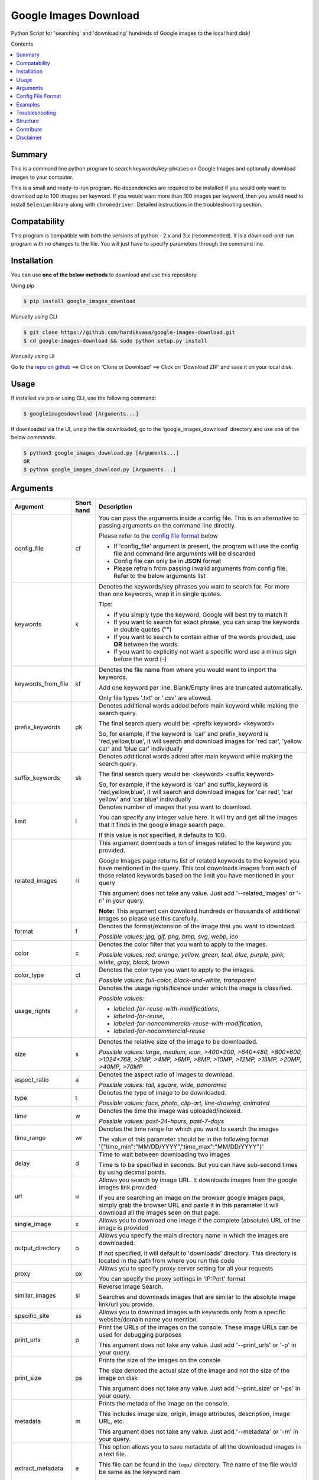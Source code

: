 Google Images Download
######################

Python Script for 'searching' and 'downloading' hundreds of Google images to the local hard disk!

Contents

.. contents:: :local:

Summary
=======

This is a command line python program to search keywords/key-phrases on Google Images
and optionally download images to your computer.

This is a small and ready-to-run program. No dependencies are required to be installed
if you would only want to download up to 100 images per keyword. If you would want more than 100
images per keyword, then you would need to install ``Selenium`` library along with ``chromedriver``.
Detailed instructions in the troubleshooting section.


Compatability
=============

This program is compatible with both the versions of python - 2.x and 3.x (recommended).
It is a download-and-run program with no changes to the file.
You will just have to specify parameters through the command line.

Installation
============

You can use **one of the below methods** to download and use this repository.

Using pip

.. code-block:: bash

    $ pip install google_images_download

Manually using CLI

.. code-block:: bash

    $ git clone https://github.com/hardikvasa/google-images-download.git
    $ cd google-images-download && sudo python setup.py install

Manually using UI

Go to the `repo on github <https://github.com/hardikvasa/google-images-download>`__ ==> Click on 'Clone or Download' ==> Click on 'Download ZIP' and save it on your local disk.
    
Usage
=====

If installed via pip or using CLI, use the following command:

.. code-block:: bash

    $ googleimagesdownload [Arguments...]

If downloaded via the UI, unzip the file downloaded, go to the 'google_images_download' directory and use one of the below commands:

.. code-block:: bash
    
    $ python3 google_images_download.py [Arguments...]
    OR
    $ python google_images_download.py [Arguments...]

Arguments
=========

+-------------------+-------------+-------------------------------------------------------------------------------------------------------------------------------+
| Argument          | Short hand  | Description                                                                                                                   |
+===================+=============+===============================================================================================================================+
| config_file       | cf          | You can pass the arguments inside a config file. This is an alternative to passing arguments on the command line directly.    |
|                   |             |                                                                                                                               |
|                   |             | Please refer to the                                                                                                           |
|                   |             | `config file format <https://github.com/hardikvasa/google-images-download/blob/master/README.rst#config-file-format>`__ below |
|                   |             |                                                                                                                               |
|                   |             | * If 'config_file' argument is present, the program will use the config file and command line arguments will be discarded     |
|                   |             | * Config file can only be in **JSON** format                                                                                  |
|                   |             | * Please refrain from passing invalid arguments from config file. Refer to the below arguments list                           |
+-------------------+-------------+-------------------------------------------------------------------------------------------------------------------------------+
| keywords          | k           | Denotes the keywords/key phrases you want to search for. For more than one keywords, wrap it in single quotes.                |
|                   |             |                                                                                                                               |
|                   |             | Tips:                                                                                                                         |
|                   |             |                                                                                                                               |
|                   |             | * If you simply type the keyword, Google will best try to match it                                                            |
|                   |             | * If you want to search for exact phrase, you can wrap the keywords in double quotes ("")                                     |
|                   |             | * If you want to search to contain either of the words provided, use **OR** between the words.                                |
|                   |             | * If you want to explicitly not want a specific word use a minus sign before the word (-)                                     |
+-------------------+-------------+-------------------------------------------------------------------------------------------------------------------------------+
| keywords_from_file| kf          | Denotes the file name from where you would want to import the keywords.                                                       |
|                   |             |                                                                                                                               |
|                   |             | Add one keyword per line. Blank/Empty lines are truncated automatically.                                                      |
|                   |             |                                                                                                                               |
|                   |             | Only file types '.txt' or  '.csv' are allowed.                                                                                |
+-------------------+-------------+-------------------------------------------------------------------------------------------------------------------------------+
| prefix_keywords   | pk          | Denotes additional words added before main keyword while making the search query.                                             |
|                   |             |                                                                                                                               |
|                   |             | The final search query would be: <prefix keyword> <keyword>                                                                   |
|                   |             |                                                                                                                               |
|                   |             | So, for example, if the keyword is 'car' and prefix_keyword is 'red,yellow,blue', it will search and download images for      |
|                   |             | 'red car', 'yellow car' and 'blue car' individually                                                                           |
+-------------------+-------------+-------------------------------------------------------------------------------------------------------------------------------+
| suffix_keywords   | sk          | Denotes additional words added after main keyword while making the search query.                                              |
|                   |             |                                                                                                                               |
|                   |             | The final search query would be: <keyword> <suffix keyword>                                                                   |
|                   |             |                                                                                                                               |
|                   |             | So, for example, if the keyword is 'car' and suffix_keyword is 'red,yellow,blue', it will search and download images for      |
|                   |             | 'car red', 'car yellow' and 'car blue' individually                                                                           |
+-------------------+-------------+-------------------------------------------------------------------------------------------------------------------------------+
| limit             | l           | Denotes number of images that you want to download.                                                                           |
|                   |             |                                                                                                                               |
|                   |             | You can specify any integer value here. It will try and get all the images that it finds in the google image search page.     |
|                   |             |                                                                                                                               |
|                   |             | If this value is not specified, it defaults to 100.                                                                           |
+-------------------+-------------+-------------------------------------------------------------------------------------------------------------------------------+
| related_images    | ri          | This argument downloads a ton of images related to the keyword you provided.                                                  |
|                   |             |                                                                                                                               |
|                   |             | Google Images page returns list of related keywords to the keyword you have mentioned in the query. This tool downloads       |
|                   |             | images from each of those related keywords based on the limit you have mentioned in your query                                |
|                   |             |                                                                                                                               |
|                   |             | This argument does not take any value. Just add '--related_images' or '-ri' in your query.                                    |
|                   |             |                                                                                                                               |
|                   |             | **Note:**  This argument can download hundreds or thousands of additional images so please use this carefully.                |
+-------------------+-------------+-------------------------------------------------------------------------------------------------------------------------------+
| format            | f           | Denotes the format/extension of the image that you want to download.                                                          |
|                   |             |                                                                                                                               |
|                   |             | `Possible values: jpg, gif, png, bmp, svg, webp, ico`                                                                         |
+-------------------+-------------+-------------------------------------------------------------------------------------------------------------------------------+
| color             | c           | Denotes the color filter that you want to apply to the images.                                                                |
|                   |             |                                                                                                                               |
|                   |             | `Possible values: red, orange, yellow, green, teal, blue, purple, pink, white, gray, black, brown`                            |
+-------------------+-------------+-------------------------------------------------------------------------------------------------------------------------------+
| color_type        | ct          | Denotes the color type you want to apply to the images.                                                                       |
|                   |             |                                                                                                                               |
|                   |             | `Possible values: full-color, black-and-white, transparent`                                                                   |
+-------------------+-------------+-------------------------------------------------------------------------------------------------------------------------------+
| usage_rights      | r           | Denotes the usage rights/licence under which the image is classified.                                                         |
|                   |             |                                                                                                                               |
|                   |             | `Possible values:`                                                                                                            |
|                   |             |                                                                                                                               |
|                   |             | * `labeled-for-reuse-with-modifications`,                                                                                     |
|                   |             | * `labeled-for-reuse`,                                                                                                        |
|                   |             | * `labeled-for-noncommercial-reuse-with-modification`,                                                                        |
|                   |             | * `labeled-for-nocommercial-reuse`                                                                                            |
+-------------------+-------------+-------------------------------------------------------------------------------------------------------------------------------+
| size              | s           | Denotes the relative size of the image to be downloaded.                                                                      |
|                   |             |                                                                                                                               |
|                   |             | `Possible values: large, medium, icon, >400*300, >640*480, >800*600, >1024*768, >2MP, >4MP, >6MP, >8MP, >10MP,                |
|                   |             | >12MP, >15MP, >20MP, >40MP, >70MP`                                                                                            |
+-------------------+-------------+-------------------------------------------------------------------------------------------------------------------------------+
| aspect_ratio      | a           | Denotes the aspect ratio of images to download.                                                                               |
|                   |             |                                                                                                                               |
|                   |             | `Possible values: tall, square, wide, panoramic`                                                                              |
+-------------------+-------------+-------------------------------------------------------------------------------------------------------------------------------+
| type              | t           | Denotes the type of image to be downloaded.                                                                                   |
|                   |             |                                                                                                                               |
|                   |             | `Possible values: face, photo, clip-art, line-drawing, animated`                                                              |
+-------------------+-------------+-------------------------------------------------------------------------------------------------------------------------------+
| time              | w           | Denotes the time the image was uploaded/indexed.                                                                              |
|                   |             |                                                                                                                               |
|                   |             | `Possible values: past-24-hours, past-7-days`                                                                                 |
+-------------------+-------------+-------------------------------------------------------------------------------------------------------------------------------+
| time_range        | wr          | Denotes the time range for which you want to search the images                                                                |
|                   |             |                                                                                                                               |
|                   |             | The value of this parameter should be in the following format '{"time_min":"MM/DD/YYYY","time_max":"MM/DD/YYYY"}'             |
+-------------------+-------------+-------------------------------------------------------------------------------------------------------------------------------+
| delay             | d           | Time to wait between downloading two images                                                                                   |
|                   |             |                                                                                                                               |
|                   |             | Time is to be specified in seconds. But you can have sub-second times by using decimal points.                                |
+-------------------+-------------+-------------------------------------------------------------------------------------------------------------------------------+
| url               | u           | Allows you search by image URL. It downloads images from the google images link provided                                      |
|                   |             |                                                                                                                               |
|                   |             | If you are searching an image on the browser google images page, simply grab the browser URL and paste it in this parameter   |
|                   |             | It will download all the images seen on that page.                                                                            |
+-------------------+-------------+-------------------------------------------------------------------------------------------------------------------------------+
| single_image      | x           | Allows you to download one image if the complete (absolute) URL of the image is provided                                      |
+-------------------+-------------+-------------------------------------------------------------------------------------------------------------------------------+
| output_directory  | o           | Allows you specify the main directory name in which the images are downloaded.                                                |
|                   |             |                                                                                                                               |
|                   |             | If not specified, it will default to 'downloads' directory. This directory is located in the path from where you run this code|
+-------------------+-------------+-------------------------------------------------------------------------------------------------------------------------------+
| proxy             | px          | Allows you to specify proxy server setting for all your requests                                                              |
|                   |             |                                                                                                                               |
|                   |             | You can specify the proxy settings in 'IP:Port' format                                                                        |
+-------------------+-------------+-------------------------------------------------------------------------------------------------------------------------------+
| similar_images    | si          | Reverse Image Search.                                                                                                         |
|                   |             |                                                                                                                               |
|                   |             | Searches and downloads images that are similar to the absolute image link/url you provide.                                    |
+-------------------+-------------+-------------------------------------------------------------------------------------------------------------------------------+
| specific_site     | ss          | Allows you to download images with keywords only from a specific website/domain name you mention.                             |
+-------------------+-------------+-------------------------------------------------------------------------------------------------------------------------------+
| print_urls        | p           | Print the URLs of the images on the console. These image URLs can be used for debugging purposes                              |
|                   |             |                                                                                                                               |
|                   |             | This argument does not take any value. Just add '--print_urls' or '-p' in your query.                                         |
+-------------------+-------------+-------------------------------------------------------------------------------------------------------------------------------+
| print_size        | ps          | Prints the size of the images on the console                                                                                  |
|                   |             |                                                                                                                               |
|                   |             | The size denoted the actual size of the image and not the size of the image on disk                                           |
|                   |             |                                                                                                                               |
|                   |             | This argument does not take any value. Just add '--print_size' or '-ps' in your query.                                        |
+-------------------+-------------+-------------------------------------------------------------------------------------------------------------------------------+
| metadata          | m           | Prints the metada of the image on the console.                                                                                |
|                   |             |                                                                                                                               |
|                   |             | This includes image size, origin, image attributes, description, image URL, etc.                                              |
|                   |             |                                                                                                                               |
|                   |             | This argument does not take any value. Just add '--metadata' or '-m' in your query.                                           |
+-------------------+-------------+-------------------------------------------------------------------------------------------------------------------------------+
| extract_metadata  | e           | This option allows you to save metadata of all the downloaded images in a text file.                                          |
|                   |             |                                                                                                                               |
|                   |             | This file can be found in the ``logs/`` directory. The name of the file would be same as the keyword nam                      |
|                   |             |                                                                                                                               |
|                   |             | This argument does not take any value. Just add '--extract_metadata' or '-e' in your query.                                   |
+-------------------+-------------+-------------------------------------------------------------------------------------------------------------------------------+
| socket_timeout    | st          | Allows you to specify the time to wait for socket connection.                                                                 |
|                   |             |                                                                                                                               |
|                   |             | You could specify a higher timeout time for slow internet connection. The default value is 10 seconds.                        |
+-------------------+-------------+-------------------------------------------------------------------------------------------------------------------------------+
| thumbnail         | th          | Downloads image thumbnails corresponding to each image downloaded.                                                            |
|                   |             |                                                                                                                               |
|                   |             | Thumbnails are saved in their own sub-directories inside of the main directory.                                               |
|                   |             |                                                                                                                               |
|                   |             | This argument does not take any value. Just add '--thumbnail' or '-th' in your query.                                         |
+-------------------+-------------+-------------------------------------------------------------------------------------------------------------------------------+
| language          | la          | Defines the language filter. The search results are automatically returned in that language                                   |
|                   |             |                                                                                                                               |
|                   |             | `Possible Values: Arabic, Chinese (Simplified), Chinese (Traditional), Czech, Danish, Dutch, English, Estonian. Finnish,      |
|                   |             | French, German, Greek, Hebrew, Hungarian, Icelandic, Italian, Japanese, Korean, Latvianm, Lithuanian, Norwegian, Portuguese,  |
|                   |             | Polish, Romanian, Russian, Spanish, Swedish, Turkish`                                                                         |
+-------------------+-------------+-------------------------------------------------------------------------------------------------------------------------------+
| prefix            | pr          | A word that you would want to prefix in front of actual image name.                                                           |
|                   |             |                                                                                                                               |
|                   |             | This feature can be used to rename files for image identification purpose.                                                    |
+-------------------+-------------+-------------------------------------------------------------------------------------------------------------------------------+
| chromedriver      | cd          | With this argument you can pass the path to the 'chromedriver'.                                                               |
|                   |             |                                                                                                                               |
|                   |             | The path looks like this: "path/to/chromedriver". In windows it will be "path/to/chromedriver.exe"                            |
+-------------------+-------------+-------------------------------------------------------------------------------------------------------------------------------+
| help              | h           | show the help message regarding the usage of the above arguments                                                              |
+-------------------+-------------+-------------------------------------------------------------------------------------------------------------------------------+

**Note:** If ``single_image`` or ``url`` parameter is not present, then keywords is a mandatory parameter. No other parameters are mandatory.

Config File Format
==================

You can either pass the arguments directly from the command as in the examples below or you can pass it through a config file. Below is a sample of how a config
file looks.

You can pass more than one record through a config file. The below sample consist of two set of records. The code will iterate through each of the record and
download images based on arguments passed.

.. code:: json

    {
        "Records": [
            {
                "keywords": "apple",
                "limit": 5,
                "color": "green",
                "print_urls": true
            },
            {
                "keywords": "universe",
                "limit": 15,
                "size": "large",
                "print_urls": true
            }
        ]
    }


Examples
========

- If you are passing arguments from a config file, simply pass the config_file argument with name of your JSON file

.. code-block:: bash

    $ googleimagesdownload -cf example.json

- Simple example of using keywords and limit arguments

.. code-block:: bash
    
    $ googleimagesdownload --keywords "Polar bears, baloons, Beaches" --limit 20

-  Using Suffix Keywords allows you to specify words after the main
   keywords. For example if the ``keyword = car`` and
   ``suffix keyword = 'red,blue'`` then it will first search for
   ``car red`` and then ``car blue``

.. code-block:: bash
    
    $ googleimagesdownload --k "car" -sk 'red,blue,white' -l 10

-  To use the short hand command

.. code-block:: bash
    
    $ googleimagesdownload -k "Polar bears, baloons, Beaches" -l 20

-  To download images with specific image extension/format

.. code-block:: bash
    
    $ googleimagesdownload --keywords "logo" --format svg

-  To use color filters for the images

.. code-block:: bash
    
    $ googleimagesdownload -k "playground" -l 20 -c red

-  To use non-English keywords for image search

.. code-block:: bash
    
    $ googleimagesdownload -k "北极熊" -l 5

-  To download images from the google images link

.. code-block:: bash
    
    $ googleimagesdownload -k "sample" -u <google images page URL>

-  To save images in specific main directory (instead of in 'downloads')

.. code-block:: bash
    
    $ googleimagesdownload -k "boat" -o "boat_new"

-  To download one single image with the image URL

.. code-block:: bash
    
    $ googleimagesdownload --keywords "baloons" --single_image <URL of the images>

-  To download images with size and type constrains

.. code-block:: bash
    
    $ googleimagesdownload --keywords "baloons" --size medium --type animated

-  To download images with specific usage rights

.. code-block:: bash
    
    $ googleimagesdownload --keywords "universe" --usage_rights labeled-for-reuse

-  To download images with specific color type

.. code-block:: bash
    
    $ googleimagesdownload --keywords "flowers" --color_type black-and-white

-  To download images with specific aspect ratio

.. code-block:: bash
    
    $ googleimagesdownload --keywords "universe" --aspect_ratio panoramic

-  To download images which are similar to the image in the image URL that you provided (Reverse Image search).

.. code-block:: bash
    
    $ googleimagesdownload -si <image url> -l 10

-  To download images from specific website or domain name for a given keyword

.. code-block:: bash
    
    $ googleimagesdownload --keywords "universe" --specific_site example.com

===> The images would be downloaded in their own sub-directories inside the main directory
(either the one you provided or in 'downloads') in the same folder you are in.

--------------

Troubleshooting
===============

**## SSL Errors**

If you do see SSL errors on Mac for Python 3,
please go to Finder —> Applications —> Python 3 —> Click on the ‘Install Certificates.command’
and run the file.

**## googleimagesdownload: command not found**

While using the above commands, if you get ``Error: -bash: googleimagesdownload: command not found`` then you have to set the correct path variable.

To get the details of the repo, run the following command:

.. code-block:: bash

    $ pip show -f google_images_download 

you will get the result like this:

.. code-block:: bash

	Location: /Library/Frameworks/Python.framework/Versions/2.7/lib/python2.7/site-packages
	Files:
	  ../../../bin/googleimagesdownload

together they make: ``/Library/Frameworks/Python.framework/Versions/2.7/bin`` which you need add it to the path:

.. code-block:: bash
	
    $ export PATH="/Library/Frameworks/Python.framework/Versions/2.7/bin"


**## [Errno 13] Permission denied creating directory 'downloads'**

When you run the command, it downloads the images in the current directory (the directory from where you are running the command). If you get permission denied error for creating the `downloads directory`, then move to a directory in which you have the write permission and then run the command again.


**## Permission denied while installing the library**

On MAC and Linux, when you get permission denied when installing the library using pip, try doing a user install.

.. code-block:: bash
	
    $ pip install google_images_download --user

You can also run pip install as a superuser with ``sudo pip install google_images_download`` but it is not generally a good idea because it can cause issues with your system-level packages.


**## Installing the chromedriver (with Selenium)**

If you would want to download more than 100 images per keyword, then you will need to install 'selenium' along with 'chromedriver'.

If you have pip installed the library or run the setup.py file, Selenium would have automatically installed on your machine. You will also need Chrome browser on your machine. For chromedriver:

`Download the correct chromedriver <https://sites.google.com/a/chromium.org/chromedriver/downloads>`__ based on your operating system.

On **Windows** or **MAC** if for some reason the chromedriver gives you trouble, download it under the current directory and run the command.

On **Linux** if you are having issues installing google chrome browser, refer to this `CentOS or Amazon Linux Guide <https://intoli.com/blog/installing-google-chrome-on-centos/>`__
or `Ubuntu Guide <https://askubuntu.com/questions/510056/how-to-install-google-chrome in documentation>`__

For **All the operating systems** you will have to use '--chromedriver' or '-cd' argument to specify the path of
chromedriver that you have downloaded in your machine.

Structure
=========

Below diagram represents the code logic.

.. figure:: http://www.zseries.in/flow-chart.png
   :alt:

Contribute
==========

Anyone is welcomed to contribute to this script.
If you would like to make a change, open a pull request.
For issues and discussion visit the
`Issue Tracker <https://github.com/hardikvasa/google-images-download/issues>`__.

The aim of this repo is to keep it simple, stand-alone, backward compatible and 3rd party dependency proof.

Disclaimer
==========

This program lets you download tons of images from Google.
Please do not download or use any image that violates its copyright terms.
Google Images is a search engine that merely indexes images and allows you to find them.
It does NOT produce its own images and, as such, it doesn't own copyright on any of them.
The original creators of the images own the copyrights.

Images published in the United States are automatically copyrighted by their owners,
even if they do not explicitly carry a copyright warning.
You may not reproduce copyright images without their owner's permission,
except in "fair use" cases,
or you could risk running into lawyer's warnings, cease-and-desist letters, and copyright suits.
Please be very careful before its usage!
